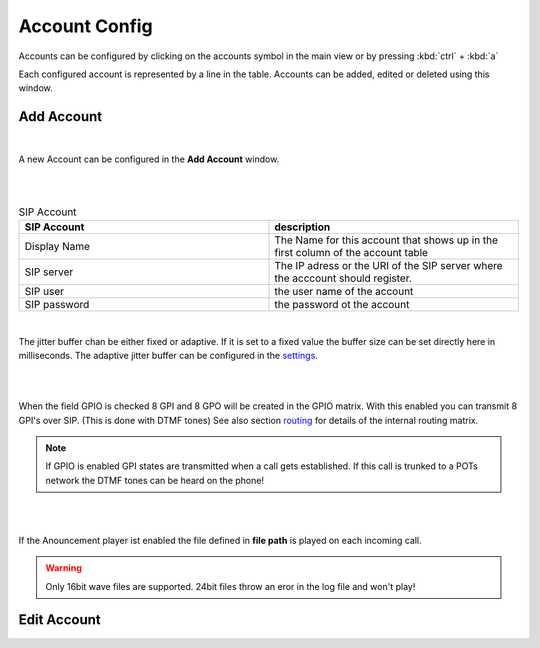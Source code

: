 Account Config
==============

.. image:: images/GUI-Overview_account.png
  :width: 500
  :align: center
  :alt: GUI Accounts


Accounts can be configured by clicking on the accounts symbol in the main view or by pressing :kbd:`ctrl` + :kbd:`a`


.. image:: images/account_settings.png
  :width: 500
  :align: center
  :alt: GUI settings:

Each configured account is represented by a line in the table. Accounts can be added, edited or deleted using this window.

Add Account
-----------
.. image:: images/add_account.png
  :width: 300
  :align: center
  :alt: GUI add account

|

A new Account can be configured in the **Add Account** window.

|

.. image:: images/add_account_cred.png
  :width: 300
  :align: center
  :alt: GUI add account

|

.. list-table:: SIP Account
   :widths: 200 200 
   :header-rows: 1

   * - SIP Account
     - description

   * - Display Name
     - The Name for this account that shows up in the first column of the account table

   * - SIP server
     - The IP adress or the URI of the SIP server where the acccount should register.

   * - SIP user
     - the user name of the account

   * - SIP password
     - the password ot the account

|

.. image:: images/add_account_jitter.png
  :width: 300
  :align: center
  :alt: GUI account jitter

The jitter buffer chan be either fixed or adaptive. If it is set to a fixed value the buffer size can be set directly here in milliseconds.
The adaptive jitter buffer can be configured in the settings_.

.. _settings: https://awah-sip-documentanion.readthedocs.io/en/latest/AWAH-SIP_GUI_Settings.html

|

.. image:: images/add_account_GPIO.png
  :width: 300
  :align: center
  :alt: GUI account GPIO

|

When the field GPIO is checked 8 GPI and 8 GPO will be created in the GPIO matrix. With this enabled you can transmit 8 GPI's over SIP. (This is done with DTMF tones)
See also section routing_ for details of the internal routing matrix.

.. _routing: https://awah-sip-documentanion.readthedocs.io/en/latest/AWAH-SIP_GUI_Routing.html

.. note::

   If GPIO is enabled GPI states are transmitted when a call gets established. If this call is trunked to a POTs network the DTMF tones can be heard on the phone!

|

.. image:: images/add_account_play.png
  :width: 300
  :align: center
  :alt: GUI account player

|

If the Anouncement player ist enabled the file defined in **file path** is played on each incoming call.

.. warning::

   Only 16bit wave files are supported. 24bit files throw an eror in the log file and won't play!

Edit Account
------------